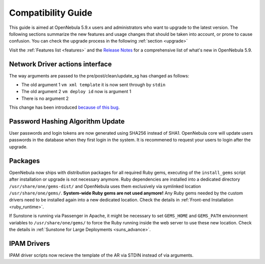 
.. _compatibility:

====================
Compatibility Guide
====================

This guide is aimed at OpenNebula 5.9.x users and administrators who want to upgrade to the latest version. The following sections summarize the new features and usage changes that should be taken into account, or prone to cause confusion. You can check the upgrade process in the following :ref:`section <upgrade>`

Visit the :ref:`Features list <features>` and the `Release Notes <http://opennebula.org/software/release/>`_ for a comprehensive list of what's new in OpenNebula 5.9.

Network Driver actions interface
--------------------------------
The way arguments are passed to the pre/post/clean/update_sg has changed as follows:

- The old argument 1 ``vm xml template`` it is now sent through by ``stdin``
- The old argument 2 ``vm deploy id`` now is argument 1
- There is no argument 2

This change has been introduced `because of this bug <https://github.com/OpenNebula/one/issues/2851>`_.

Password Hashing Algorithm Update
---------------------------------
User passwords and login tokens are now generated using SHA256 instead of SHA1. OpenNebula core will update users passwords
in the database when they first login in the system. It is recommened to request your users to login after the upgrade.

Packages
--------

OpenNebula now ships with distribution packages for all required Ruby gems, executing of the ``install_gems`` script after installation or upgrade is not necessary anymore. Ruby dependencies are installed into a dedicated directory ``/usr/share/one/gems-dist/`` and OpenNebula uses them exclusively via symlinked location ``/usr/share/one/gems/``. **System-wide Ruby gems are not used anymore!** Any Ruby gems needed by the custom drivers need to be installed again into a new dedicated location. Check the details in :ref:`Front-end Installation <ruby_runtime>`.

If Sunstone is running via Passenger in Apache, it might be necessary to set ``GEMS_HOME`` and ``GEMS_PATH`` environment variables to ``/usr/share/one/gems/`` to force the Ruby running inside the web server to use these new location. Check the details in :ref:`Sunstone for Large Deployments <suns_advance>`.

IPAM Drivers
------------

IPAM driver scripts now recieve the template of the AR via STDIN instead of via arguments.
